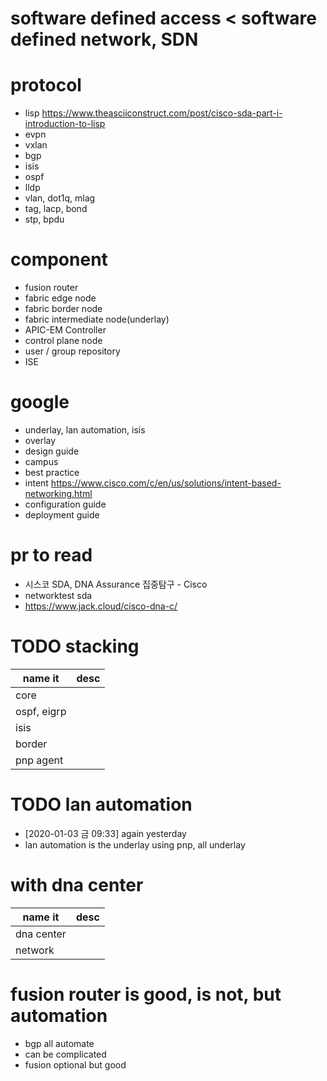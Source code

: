 * software defined access < software defined network, SDN
* protocol

- lisp
  https://www.theasciiconstruct.com/post/cisco-sda-part-i-introduction-to-lisp
- evpn
- vxlan
- bgp
- isis
- ospf
- lldp
- vlan, dot1q, mlag
- tag, lacp, bond
- stp, bpdu

* component
  
- fusion router
- fabric edge node
- fabric border node
- fabric intermediate node(underlay)
- APIC-EM Controller
- control plane node
- user / group repository
- ISE

* google

- underlay, lan automation, isis
- overlay
- design guide
- campus
- best practice
- intent
  https://www.cisco.com/c/en/us/solutions/intent-based-networking.html
- configuration guide
- deployment guide

* pr to read

- 시스코 SDA, DNA Assurance 집중탐구 - Cisco
- networktest sda
- https://www.jack.cloud/cisco-dna-c/

* TODO stacking

| name it     | desc |
|-------------+------|
| core        |      |
| ospf, eigrp |      |
| isis        |      |
| border      |      |
| pnp agent   |      |

* TODO lan automation

- [2020-01-03 금 09:33] again yesterday
- lan automation is the underlay using pnp, all underlay

* with dna center

| name it    | desc |
|------------+------|
| dna center |      |
| network    |      |

* fusion router is good, is not, but automation

- bgp all automate
- can be complicated
- fusion optional but good

